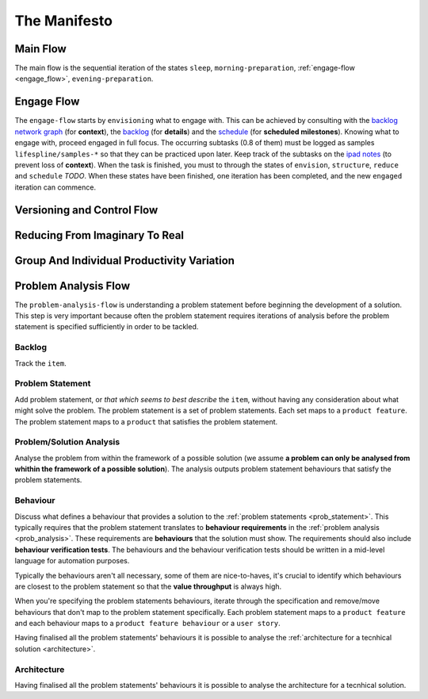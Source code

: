 .. raw:: html

   <a href="https://github.com/lifespline/agile.git"><img loading="lazy" width="149" height="149" src="https://github.blog/wp-content/uploads/2008/12/forkme_left_darkblue_121621.png?resize=149%2C149" class="attachment-full size-full" alt="Fork me on GitHub" data-recalc-dims="1"></a>

=============
The Manifesto
=============

Main Flow
---------

The main flow is the sequential iteration of the states ``sleep``, ``morning-preparation``, :ref:`engage-flow <engage_flow>`, ``evening-preparation``.

.. image:: ../../static/img/main-flow.png
    :width: 400
    :alt: Main Flow

.. _engage_flow:

Engage Flow
-----------

The ``engage-flow`` starts by ``envisioning`` what to engage with. This can be achieved by consulting with the `backlog network graph <https://www.duckduckgo.com>`_ (for **context**), the `backlog <https://github.com/orgs/lifespline/projects/2>`_ (for **details**) and the `schedule <https://www.duckduckgo.com>`_ (for **scheduled milestones**). Knowing what to engage with, proceed engaged in full focus. The occurring subtasks (0.8 of them) must be logged as samples ``lifespline/samples-*`` so that they can be practiced upon later. Keep track of the subtasks on the `ipad notes <https://www.duckduckgo.com>`_ (to prevent loss of **context**). When the task is finished, you must to through the states of ``envision``, ``structure``, ``reduce`` and ``schedule`` *TODO*. When these states have been finished, one iteration has been completed, and the new ``engaged`` iteration can commence.

.. image:: ../../static/img/engage-flow.png
    :width: 400
    :alt: Engage Flow

.. _versioning_and_control_flow:

Versioning and Control Flow
---------------------------

.. image:: ../../static/img/versioning-and-control-flow.png
    :width: 400
    :alt: Versioning and Control Flow



Reducing From Imaginary To Real
-------------------------------

.. image:: ../../static/img/realization-flow.png
    :width: 400
    :alt: Realization Flow

.. image:: ../../static/img/scheduled-realization-flow.png
    :width: 400
    :alt: Scheduled realization flow

.. image:: ../../static/img/reduction-and-scheduling.png
    :width: 400
    :alt: Scheduled realization flow

Group And Individual Productivity Variation
-------------------------------------------

.. image:: ../../static/img/variation-group-individual.png
    :width: 400
    :alt: Realization Flow

.. _problem_analysis_flow:

Problem Analysis Flow
---------------------

The ``problem-analysis-flow`` is understanding a problem statement before beginning the development of a solution. This step is very important because often the problem statement requires iterations of analysis before the problem statement is specified sufficiently in order to be tackled.

.. image:: ../../static/img/problem-analysis-flow.png
    :width: 400
    :alt: Problem Analysis Flow

.. _backlog:

Backlog
~~~~~~~

Track the ``item``.

.. _prob_statement:

Problem Statement
~~~~~~~~~~~~~~~~~

Add problem statement, or *that which seems to best describe* the ``item``, without having any consideration about what might solve the problem. The problem statement is a set of problem statements. Each set maps to a ``product feature``. The problem statement maps to a ``product`` that satisfies the problem statement.

.. _prob_analysis:

Problem/Solution Analysis
~~~~~~~~~~~~~~~~~~~~~~~~~

Analyse the problem from within the framework of a possible solution (we assume **a problem can only be analysed from whithin the framework of a possible solution**). The analysis outputs problem statement behaviours that satisfy the problem statements.

.. _behaviour:

Behaviour
~~~~~~~~~

Discuss what defines a behaviour that provides a solution to the :ref:`problem statements <prob_statement>`. This typically requires that the problem statement translates to **behaviour requirements** in the :ref:`problem analysis <prob_analysis>`. These requirements are **behaviours** that the solution must show. The requirements should also include **behaviour verification tests**. The behaviours and the behaviour verification tests should be written in a mid-level language for automation purposes.

Typically the behaviours aren't all necessary, some of them are nice-to-haves, it's crucial to identify which behaviours are closest to the problem statement so that the **value throughput** is always high.

When you're specifying the problem statements behaviours, iterate through the specification and remove/move behaviours that don't map to the problem statement specifically. Each problem statement maps to a ``product feature`` and each behaviour maps to a ``product feature behaviour`` or a ``user story``.

Having finalised all the problem statements' behaviours it is possible to analyse the :ref:`architecture for a tecnhical solution <architecture>`.

.. _architecture:

Architecture
~~~~~~~~~~~~

Having finalised all the problem statements' behaviours it is possible to analyse the architecture for a tecnhical solution.